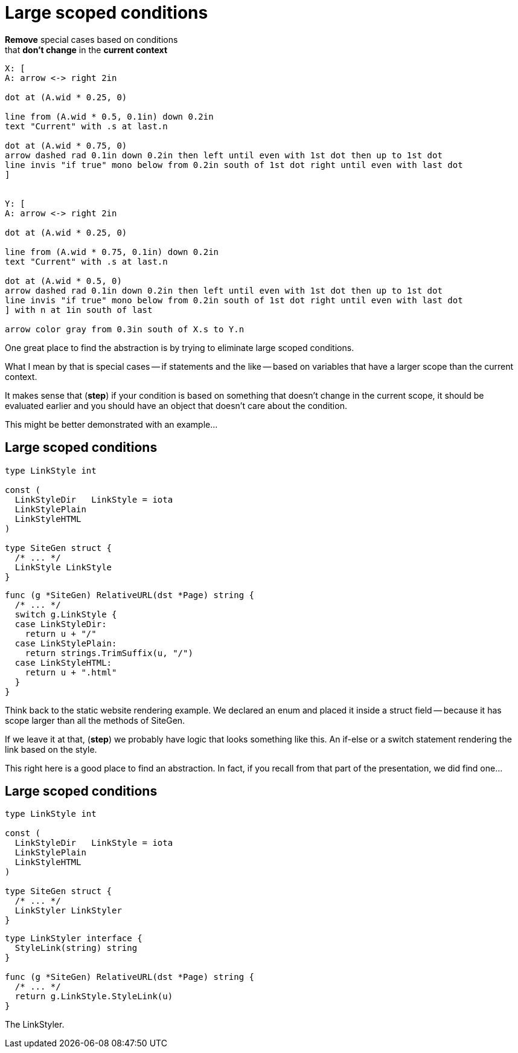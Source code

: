 = Large scoped conditions

*Remove* special cases based on conditions +
that *don't change* in the *current context*

[%step]
[pikchr, height=400px]
....
X: [
A: arrow <-> right 2in

dot at (A.wid * 0.25, 0)

line from (A.wid * 0.5, 0.1in) down 0.2in
text "Current" with .s at last.n

dot at (A.wid * 0.75, 0)
arrow dashed rad 0.1in down 0.2in then left until even with 1st dot then up to 1st dot
line invis "if true" mono below from 0.2in south of 1st dot right until even with last dot
]


Y: [
A: arrow <-> right 2in

dot at (A.wid * 0.25, 0)

line from (A.wid * 0.75, 0.1in) down 0.2in
text "Current" with .s at last.n

dot at (A.wid * 0.5, 0)
arrow dashed rad 0.1in down 0.2in then left until even with 1st dot then up to 1st dot
line invis "if true" mono below from 0.2in south of 1st dot right until even with last dot
] with n at 1in south of last

arrow color gray from 0.3in south of X.s to Y.n
....

[.notes]
--
One great place to find the abstraction is by trying to eliminate
large scoped conditions.

What I mean by that is special cases -- if statements and the like --
based on variables that have a larger scope than the current context.

It makes sense that (*step*) if your condition is based on something
that doesn't change in the current scope, it should be evaluated earlier
and you should have an object that doesn't care about the condition.

This might be better demonstrated with an example...
--

[%auto-animate.columns.wrap]
== Large scoped conditions

[.column.is-one-third]
--
[source%linenums,go,data-id=left]
----
type LinkStyle int

const (
  LinkStyleDir   LinkStyle = iota
  LinkStylePlain
  LinkStyleHTML
)

type SiteGen struct {
  /* ... */
  LinkStyle LinkStyle
}
----
--

[.column.is-two-thirds%step]
--
[source%linenums,go,data-id=right]
----
func (g *SiteGen) RelativeURL(dst *Page) string {
  /* ... */
  switch g.LinkStyle {
  case LinkStyleDir:
    return u + "/"
  case LinkStylePlain:
    return strings.TrimSuffix(u, "/")
  case LinkStyleHTML:
    return u + ".html"
  }
}
----
--

[.notes]
--
Think back to the static website rendering example.
We declared an enum and placed it inside a struct field --
because it has scope larger than all the methods of SiteGen.

If we leave it at that, (*step*) we probably have logic that looks
something like this.
An if-else or a switch statement rendering the link based on the style.

This right here is a good place to find an abstraction.
In fact, if you recall from that part of the presentation,
we did find one...
--

[%auto-animate.columns.wrap]
== Large scoped conditions

[.column.is-one-third]
--
[source%linenums,go,data-id=left]
----
type LinkStyle int

const (
  LinkStyleDir   LinkStyle = iota
  LinkStylePlain
  LinkStyleHTML
)

type SiteGen struct {
  /* ... */
  LinkStyler LinkStyler
}
----
--

[.column.is-two-thirds]
--
[source%linenums,go,data-id=right]
----
type LinkStyler interface {
  StyleLink(string) string
}

func (g *SiteGen) RelativeURL(dst *Page) string {
  /* ... */
  return g.LinkStyle.StyleLink(u)
}
----
--

[.notes]
--
The LinkStyler.
--
